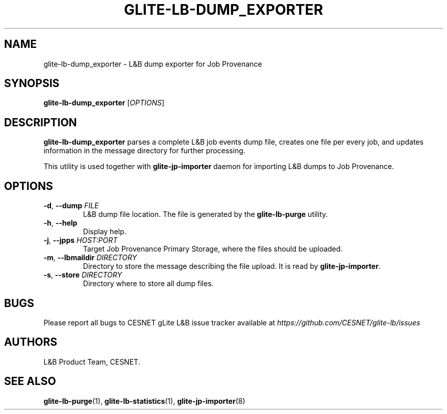.TH GLITE-LB-DUMP_EXPORTER 1 "Jun 2014" "CESNET" "Logging & Bookkeeping Utils"


.SH NAME
glite-lb-dump_exporter - L&B dump exporter for Job Provenance


.SH SYNOPSIS
\fBglite-lb-dump_exporter\fR [\fIOPTIONS\fR]


.SH DESCRIPTION
\fBglite-lb-dump_exporter\fR parses a complete L&B job events dump file, creates one file per every job, and updates information in the message directory for further processing.

This utility is used together with \fBglite-jp-importer\fR daemon for importing L&B dumps to Job Provenance.


.SH OPTIONS
.TP
\fB\-d\fR, \fP--dump\fR \fIFILE\fR
L&B dump file location. The file is generated by the \fBglite-lb-purge\fR utility.

.TP
\fB\-h\fR, \fP--help\fR
Display help.

.TP
\fB\-j\fR, \fP--jpps\fR \fIHOST:PORT\fR
Target Job Provenance Primary Storage, where the files should be uploaded.

.TP
\fB\-m\fR, \fP--lbmaildir\fR \fIDIRECTORY\fR
Directory to store the message describing the file upload. It is read by \fBglite-jp-importer\fR.

.TP
\fB\-s\fR, \fP--store\fR \fIDIRECTORY\fR
Directory where to store all dump files.


.SH BUGS
Please report all bugs to CESNET gLite L&B issue tracker available at
.I https://github.com/CESNET/glite-lb/issues


.SH AUTHORS
L&B Product Team, CESNET.


.SH SEE ALSO
\fBglite-lb-purge\fP(1), \fBglite-lb-statistics\fP(1), \fBglite-jp-importer\fP(8)

